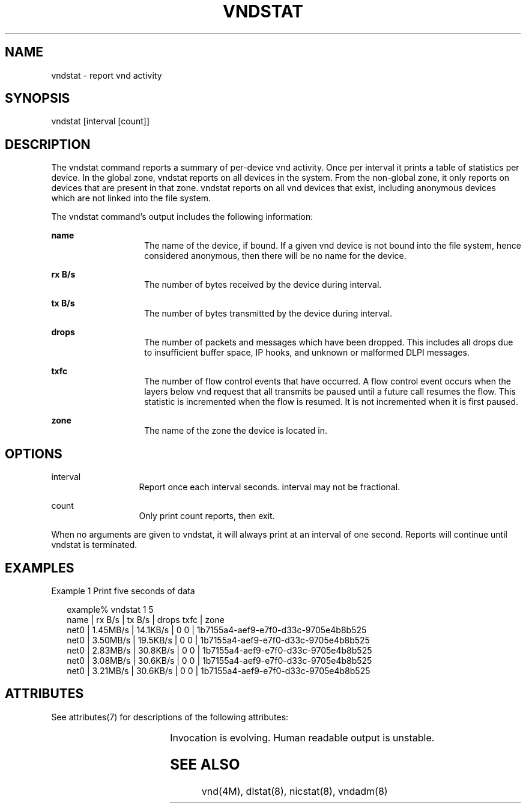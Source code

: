 '\" te
.\"
.\" This file and its contents are supplied under the terms of the
.\" Common Development and Distribution License ("CDDL"), version 1.0.
.\" You may only use this file in accordance with the terms of version
.\" 1.0 of the CDDL.
.\"
.\" A full copy of the text of the CDDL should have accompanied this
.\" source.  A copy of the CDDL is also available via the Internet at
.\" http://www.illumos.org/license/CDDL.
.\"
.\"
.\" Copyright (c) 2014, Joyent, Inc.  All rights reserved.
.\"
.TH VNDSTAT 8 "Mar 06, 2014"
.SH NAME
vndstat \- report vnd activity

.SH SYNOPSIS

vndstat [interval [count]]

.SH DESCRIPTION
.sp
.LP
The vndstat command reports a summary of per-device vnd
activity. Once per interval it prints a table of statistics per
device. In the global zone, vndstat reports on all devices in the
system. From the non-global zone, it only reports on devices that are
present in that zone. vndstat reports on all vnd devices
that exist, including anonymous devices which are not linked into the
file system.
.sp
.LP
The vndstat command's output includes the following information:
.sp
.ne 2
.na
.B name
.ad
.RS 14n
The name of the device, if bound. If a given vnd device is not
bound into the file system, hence considered anonymous, then there will
be no name for the device.
.RE

.sp
.ne 2
.na
.B rx B/s
.ad
.RS 14n
The number of bytes received by the device during interval.
.RE

.sp
.ne 2
.na
.B tx B/s
.ad
.RS 14n
The number of bytes transmitted by the device during interval.
.RE

.sp
.ne 2
.na
.B drops
.ad
.RS 14n
The number of packets and messages which have been dropped. This
includes all drops due to insufficient buffer space, IP hooks, and
unknown or malformed DLPI messages.
.RE

.sp
.ne 2
.na
.B txfc
.ad
.RS 14n
The number of flow control events that have occurred. A flow control
event occurs when the layers below vnd request that all transmits
be paused until a future call resumes the flow. This statistic is
incremented when the flow is resumed. It is not incremented when it is
first paused.
.RE

.sp
.ne 2
.na
.B zone
.ad
.RS 14n
The name of the zone the device is located in.
.RE

.SH OPTIONS

.sp
.ne 2
.na
interval
.ad
.RS 13n
Report once each interval seconds. interval may not be
fractional.
.RE

.sp
.ne 2
.na
count
.ad
.RS 13n
Only print count reports, then exit.
.RE
.sp
.LP
When no arguments are given to vndstat, it will always print at an
interval of one second. Reports will continue until vndstat
is terminated.

.SH EXAMPLES
.LP
Example 1 Print five seconds of data

.sp
.in +2
.nf
example% vndstat 1 5
  name |   rx B/s |   tx B/s | drops txfc | zone
  net0 | 1.45MB/s | 14.1KB/s |     0    0 | 1b7155a4-aef9-e7f0-d33c-9705e4b8b525
  net0 | 3.50MB/s | 19.5KB/s |     0    0 | 1b7155a4-aef9-e7f0-d33c-9705e4b8b525
  net0 | 2.83MB/s | 30.8KB/s |     0    0 | 1b7155a4-aef9-e7f0-d33c-9705e4b8b525
  net0 | 3.08MB/s | 30.6KB/s |     0    0 | 1b7155a4-aef9-e7f0-d33c-9705e4b8b525
  net0 | 3.21MB/s | 30.6KB/s |     0    0 | 1b7155a4-aef9-e7f0-d33c-9705e4b8b525
.fi
.in -2
.sp

.SH ATTRIBUTES
.sp
.LP
See attributes(7) for descriptions of the following attributes:
.sp

.sp
.TS
box;
c | c
l | l .
ATTRIBUTE TYPE	ATTRIBUTE VALUE
_
Interface Stability	See below.
.TE

.sp
.LP
Invocation is evolving. Human readable output is unstable.
.SH SEE ALSO

vnd(4M), dlstat(8), nicstat(8), vndadm(8)

